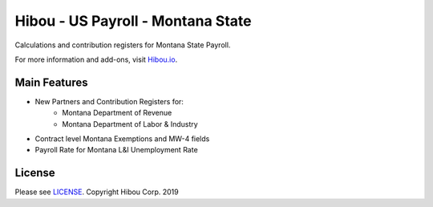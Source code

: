 **********************************
Hibou - US Payroll - Montana State
**********************************

Calculations and contribution registers for Montana State Payroll.

For more information and add-ons, visit `Hibou.io <https://hibou.io/>`_.

=============
Main Features
=============

* New Partners and Contribution Registers for:
     * Montana Department of Revenue
     * Montana Department of Labor & Industry
* Contract level Montana Exemptions and MW-4 fields
* Payroll Rate for Montana L&I Unemployment Rate


=======
License
=======
Please see `LICENSE <https://github.com/hibou-io/hibou-odoo-suite/blob/master/LICENSE>`_.
Copyright Hibou Corp. 2019
